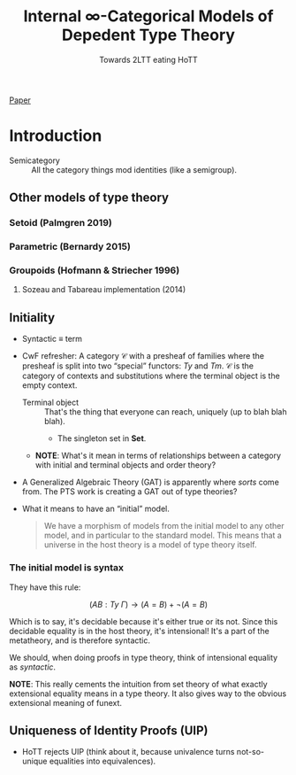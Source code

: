 #+TITLE: Internal \infty-Categorical Models of Depedent Type Theory
#+SUBTITLE: Towards 2LTT eating HoTT

[[file:~/src/lab/static/eating-hott.pdf][Paper]]

* Introduction
- Semicategory :: All the category things mod identities (like a
                  semigroup).
** Other models of type theory
*** Setoid (Palmgren 2019)
*** Parametric (Bernardy 2015)
*** Groupoids (Hofmann & Striecher 1996)
**** Sozeau and Tabareau implementation (2014)
** Initiality
- Syntactic $\equiv$ term
- CwF refresher: A category $\mathcal{C}$ with a presheaf of families
  where the presheaf is split into two “special” functors: $Ty$ and
  $Tm$. $\mathcal{C}$ is the category of contexts and substitutions
  where the terminal object is the empty context.
  - Terminal object :: That's the thing that everyone can reach,
       uniquely (up to blah blah blah).
    - The singleton set in $\mathbf{Set}$.

  - *NOTE*: What's it mean in terms of relationships between a
    category with initial and terminal objects and order theory?
- A Generalized Algebraic Theory (GAT) is apparently where /sorts/
  come from. The PTS work is creating a GAT out of type theories?
- What it means to have an “initial” model.
  #+BEGIN_QUOTE
  We have a morphism of models from the initial model to any other
  model, and in particular to the standard model. This means that a
  universe in the host theory is a model of type theory itself.
  #+END_QUOTE
*** The initial model is syntax
They have this rule:

$$
(A B : Ty\ \Gamma) \rightarrow (A = B) + \neg(A = B)
$$

Which is to say, it's decidable because it's either true or its
not. Since this decidable equality is in the host theory, it's
intensional! It's a part of the metatheory, and is therefore
syntactic.

We should, when doing proofs in type theory, think of intensional
equality as /syntactic/.

*NOTE*: This really cements the intuition from set theory of what
exactly extensional equality means in a type theory. It also gives way
to the obvious extensional meaning of funext.

** Uniqueness of Identity Proofs (UIP)
- HoTT rejects UIP (think about it, because univalence turns
  not-so-unique equalities into equivalences).
